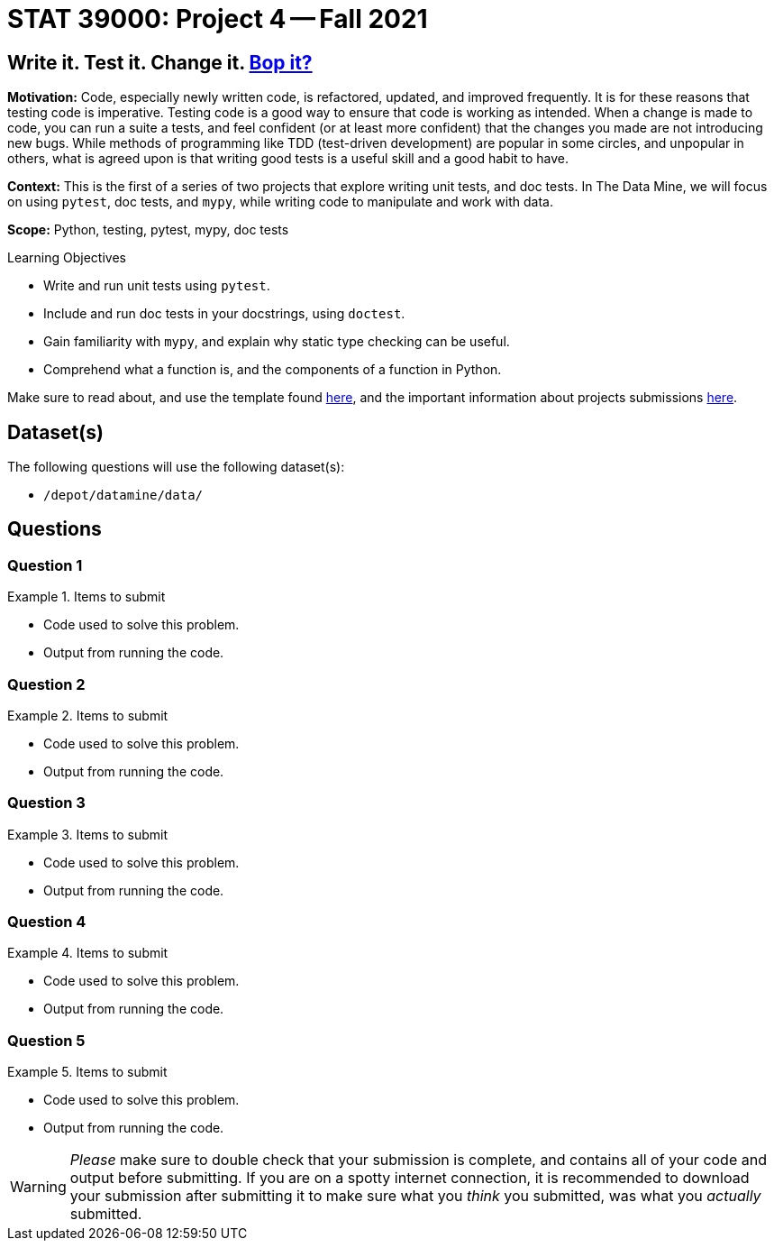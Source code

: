 = STAT 39000: Project 4 -- Fall 2021

== Write it. Test it. Change it. https://www.youtube.com/watch?v=7hPX_SresUM[Bop it?]

**Motivation:** Code, especially newly written code, is refactored, updated, and improved frequently. It is for these reasons that testing code is imperative. Testing code is a good way to ensure that code is working as intended. When a change is made to code, you can run a suite a tests, and feel confident (or at least more confident) that the changes you made are not introducing new bugs. While methods of programming like TDD (test-driven development) are popular in some circles, and unpopular in others, what is agreed upon is that writing good tests is a useful skill and a good habit to have.

**Context:** This is the first of a series of two projects that explore writing unit tests, and doc tests. In The Data Mine, we will focus on using `pytest`, doc tests, and `mypy`, while writing code to manipulate and work with data.

**Scope:** Python, testing, pytest, mypy, doc tests

.Learning Objectives
****
- Write and run unit tests using `pytest`.
- Include and run doc tests in your docstrings, using `doctest`.
- Gain familiarity with `mypy`, and explain why static type checking can be useful.
- Comprehend what a function is, and the components of a function in Python.
****

Make sure to read about, and use the template found xref:templates.adoc[here], and the important information about projects submissions xref:submissions.adoc[here].

== Dataset(s)

The following questions will use the following dataset(s):

- `/depot/datamine/data/`

== Questions

=== Question 1



.Items to submit
====
- Code used to solve this problem.
- Output from running the code.
====

=== Question 2



.Items to submit
====
- Code used to solve this problem.
- Output from running the code.
====

=== Question 3



.Items to submit
====
- Code used to solve this problem.
- Output from running the code.
====

=== Question 4



.Items to submit
====
- Code used to solve this problem.
- Output from running the code.
====

=== Question 5



.Items to submit
====
- Code used to solve this problem.
- Output from running the code.
====

[WARNING]
====
_Please_ make sure to double check that your submission is complete, and contains all of your code and output before submitting. If you are on a spotty internet connection, it is recommended to download your submission after submitting it to make sure what you _think_ you submitted, was what you _actually_ submitted.
====